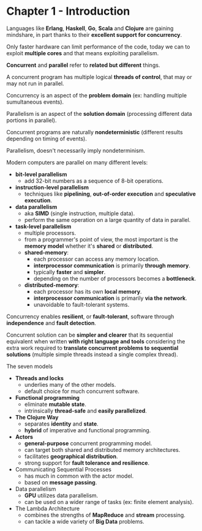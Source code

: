 * Chapter 1 - Introduction

Languages like *Erlang*, *Haskell*, *Go*, *Scala* and *Clojure* are gaining
mindshare, in part thanks to their *excellent support for concurrency*.

Only faster hardware can limit performance of the code, today we can to exploit
*multiple cores* and that means exploiting parallelism.

*Concurrent* and *parallel* refer to *related but different* things.

A concurrent program has multiple logical *threads of control*, that may or may
not run in parallel.

Concurrency is an aspect of the *problem domain* (ex: handling multiple
sumultaneous events).

Parallelism is an aspect of the *solution domain* (processing different
data portions in parallel).

Concurrent programs are naturally *nondeterministic* (different results
depending on timing of events).

Parallelism, doesn't necessarily imply nondeterminism.

Modern computers are parallel on many different levels:

  * *bit-level parallelism*
    - add 32-bit numbers as a sequence of 8-bit operations.

  * *instruction-level parallelism*
    - techniques like *pipelining*, *out-of-order execution* and *speculative
      execution*.

  * *data parallelism*
    - aka *SIMD* (single instruction, multiple data).
    - perform the same operation on a large quantity of data in parallel.

  * *task-level parallelism*
    - multiple processors.
    - from a programmer's point of view, the most important is the *memory
      model* whether it's *shared* or *distributed*.
    - *shared-memory*:
      - each processor can access any memory location.
      - *interprocessor communication* is primarily *through memory*.
      - typically *faster* and *simpler*.
      - depending on the number of processors becomes a *bottleneck*.
    - *distributed-memory*:
      - each processor has its own *local memory*.
      - *interprocessor communication* is primarily *via the network*.
      - unavoidable to fault-tolerant systems.

Concurrency enables *resilient*, or *fault-tolerant*, software through
*independence* and *fault detection*.

Concurrent solution can be *simpler and clearer* that its sequential equivalent
when written *with right language and tools* considering the extra work required
to *translate concurrent problems to sequential solutions* (multiple simple
threads instead a single complex thread).

The seven models

  * *Threads and locks*
    - underlies many of the other models.
    - default choice for much concurrent software.
  * *Functional programming*
    - eliminate *mutable state*.
    - intrinsically *thread-safe* and *easily parallelized*.
  * *The Clojure Way*
    - separates *identity* and *state*.
    - *hybrid* of imperative and functional programming.
  * *Actors*
    - *general-purpose* concurrent programming model.
    - can target both shared and distributed memory architectures.
    - facilitates *geographical distribution*.
    - strong support for *fault tolerance and resilience*.
  * Communicating Sequential Processes
    - has much in common with the actor model.
    - based on *message passing*.
  * Data parallelism
    - *GPU* utilizes data parallelism.
    - can be used on a wider range of tasks (ex: finite element analysis).
  * The Lambda Architecture
    - combines the strengths of *MapReduce* and *stream* processing.
    - can tackle a wide variety of *Big Data* problems.

